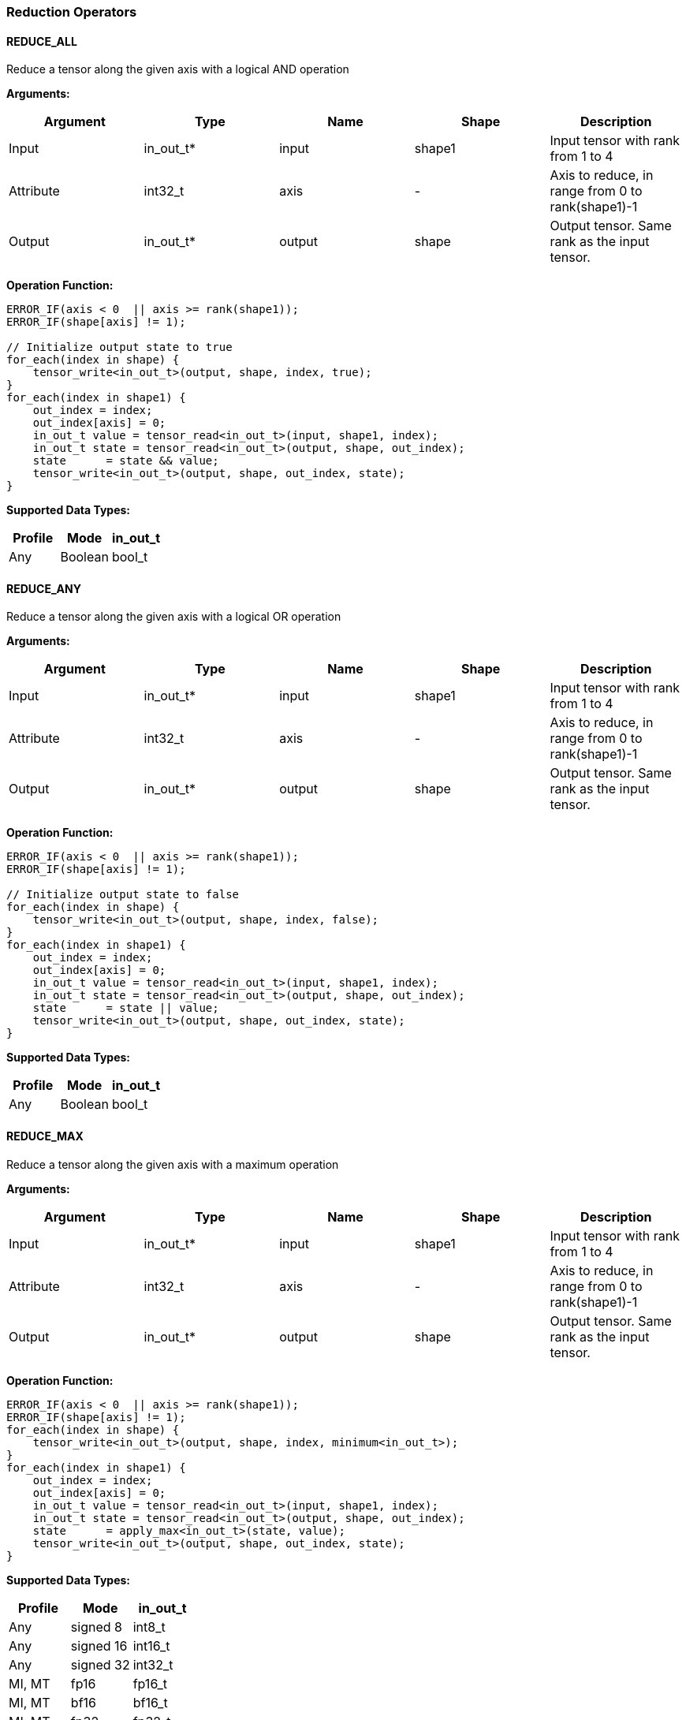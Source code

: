 //
// This confidential and proprietary software may be used only as
// authorised by a licensing agreement from ARM Limited
// (C) COPYRIGHT 2020-2021 ARM Limited
// ALL RIGHTS RESERVED
// The entire notice above must be reproduced on all authorised
// copies and copies may only be made to the extent permitted
// by a licensing agreement from ARM Limited.

=== Reduction Operators

==== REDUCE_ALL

Reduce a tensor along the given axis with a logical AND operation

*Arguments:*

|===
|Argument|Type|Name|Shape|Description

|Input|in_out_t*|input|shape1|Input tensor with rank from 1 to 4
|Attribute|int32_t|axis|-|Axis to reduce, in range from 0 to rank(shape1)-1
|Output|in_out_t*|output|shape|Output tensor. Same rank as the input tensor.
|===

*Operation Function:*

[source,c]
----
ERROR_IF(axis < 0  || axis >= rank(shape1));
ERROR_IF(shape[axis] != 1);

// Initialize output state to true
for_each(index in shape) {
    tensor_write<in_out_t>(output, shape, index, true);
}
for_each(index in shape1) {
    out_index = index;
    out_index[axis] = 0;
    in_out_t value = tensor_read<in_out_t>(input, shape1, index);
    in_out_t state = tensor_read<in_out_t>(output, shape, out_index);
    state      = state && value;
    tensor_write<in_out_t>(output, shape, out_index, state);
}
----

*Supported Data Types:*

|===
|Profile|Mode|in_out_t

|Any|Boolean|bool_t
|===

==== REDUCE_ANY

Reduce a tensor along the given axis with a logical OR operation

*Arguments:*

|===
|Argument|Type|Name|Shape|Description

|Input|in_out_t*|input|shape1|Input tensor with rank from 1 to 4
|Attribute|int32_t|axis|-|Axis to reduce, in range from 0 to rank(shape1)-1
|Output|in_out_t*|output|shape|Output tensor. Same rank as the input tensor.
|===

*Operation Function:*

[source,c]
----
ERROR_IF(axis < 0  || axis >= rank(shape1));
ERROR_IF(shape[axis] != 1);

// Initialize output state to false
for_each(index in shape) {
    tensor_write<in_out_t>(output, shape, index, false);
}
for_each(index in shape1) {
    out_index = index;
    out_index[axis] = 0;
    in_out_t value = tensor_read<in_out_t>(input, shape1, index);
    in_out_t state = tensor_read<in_out_t>(output, shape, out_index);
    state      = state || value;
    tensor_write<in_out_t>(output, shape, out_index, state);
}
----

*Supported Data Types:*

|===
|Profile|Mode|in_out_t

|Any|Boolean|bool_t
|===

==== REDUCE_MAX

Reduce a tensor along the given axis with a maximum operation

*Arguments:*

|===
|Argument|Type|Name|Shape|Description

|Input|in_out_t*|input|shape1|Input tensor with rank from 1 to 4
|Attribute|int32_t|axis|-|Axis to reduce, in range from 0 to rank(shape1)-1
|Output|in_out_t*|output|shape|Output tensor. Same rank as the input tensor.
|===

*Operation Function:*

[source,c]
----
ERROR_IF(axis < 0  || axis >= rank(shape1));
ERROR_IF(shape[axis] != 1);
for_each(index in shape) {
    tensor_write<in_out_t>(output, shape, index, minimum<in_out_t>);
}
for_each(index in shape1) {
    out_index = index;
    out_index[axis] = 0;
    in_out_t value = tensor_read<in_out_t>(input, shape1, index);
    in_out_t state = tensor_read<in_out_t>(output, shape, out_index);
    state      = apply_max<in_out_t>(state, value);
    tensor_write<in_out_t>(output, shape, out_index, state);
}
----

*Supported Data Types:*

|===
|Profile|Mode|in_out_t

|Any|signed 8|int8_t
|Any|signed 16|int16_t
|Any|signed 32|int32_t
|MI, MT|fp16|fp16_t
|MI, MT|bf16|bf16_t
|MI, MT|fp32|fp32_t
|===

==== REDUCE_MIN

Reduce a tensor along the given axis with a minimum operation

*Arguments:*
|===
|Argument|Type|Name|Shape|Description

|Input|in_out_t*|input|shape1|Input tensor with rank from 1 to 4
|Attribute|int32_t|axis|-|Axis to reduce, in range from 0 to rank(shape1)-1
|Output|in_out_t*|output|shape|Output tensor. Same rank as the input tensor.
|===

*Operation Function:*

[source,c]
----
ERROR_IF(axis < 0  || axis >= rank(shape1));
ERROR_IF(shape[axis] != 1);
for_each(index in shape) {
    tensor_write<in_out_t>(output, shape, index, maximum<in_out_t>);
}
for_each(index in shape1) {
    out_index = index;
    out_index[axis] = 0;
    in_out_t value = tensor_read<in_out_t>(input, shape1, index);
    in_out_t state = tensor_read<in_out_t>(output, shape, out_index);
    state      = apply_min<in_out_t>(state, value);
    tensor_write<in_out_t>(output, shape, out_index, state);
}
----

*Supported Data Types:*

|===
|Profile|Mode|in_out_t

|Any|signed 8|int8_t
|Any|signed 16|int16_t
|Any|signed 32|int32_t
|MI, MT|fp16|fp16_t
|MI, MT|bf16|bf16_t
|MI, MT|fp32|fp32_t
|===

==== REDUCE_PRODUCT

Reduce a tensor along the given axis by computing the product of the axis.

*Arguments:*

|===
|Argument|Type|Name|Shape|Description

|Input|in_out_t*|input|shape1|Input tensor with rank from 1 to 4
|Attribute|int32_t|axis|-|Axis to reduce, in range from 0 to rank(shape1)-1
|Output|in_out_t*|output|shape|Output tensor. Same rank as the input tensor.
|===

*Operation Function:*

[source,c]
----
ERROR_IF(axis < 0  || axis >= rank(shape1));
ERROR_IF(shape[axis] != 1);
for_each(index in shape) {
    tensor_write<in_out_t>(output, shape, index, 1.0);
}
for_each(index in shape1) {
    out_index = index;
    out_index[axis] = 0;
    in_out_t value = tensor_read<in_out_t>(input, shape1, index);
    in_out_t state = tensor_read<in_out_t>(output, shape, out_index);
    state      = state * value;
    tensor_write<in_out_t>(output, shape, out_index, state);
}
----

*Supported Data Types:*

|===
|Profile|Mode|in_out_t

|MI, MT|fp16|fp16_t
|MI, MT|bf16|bf16_t
|MI, MT|fp32|fp32_t
|===

==== REDUCE_SUM

Reduce a tensor along the given axis by computing the sum of the axis.

*Arguments:*

|===
|Argument|Type|Name|Shape|Description

|Input|in_out_t*|input|shape1|Input tensor with rank from 1 to 4
|Attribute|int32_t|axis|-|Axis to reduce, in range from 0 to rank(shape1)-1
|Output|in_out_t*|output|shape|Output tensor. Same rank as the input tensor.
|===

*Operation Function:*

[source,c]
----
ERROR_IF(axis < 0  || axis >= rank(shape1));
ERROR_IF(shape[axis] != 1);
for_each(index in shape) {
    tensor_write<in_out_t>(output, shape, index, 0);
}
for_each(index in shape1) {
    out_index = index;
    out_index[axis] = 0;
    in_out_t value = tensor_read<in_out_t>(input, shape1, index);
    in_out_t state = tensor_read<in_out_t>(output, shape, out_index);
    state      = apply_add<in_out_t>(state, value);
    tensor_write<in_out_t>(output, shape, out_index, state);
}
----

*Supported Data Types:*

|===
|Profile|Mode|in_out_t

|Any|signed 32|int32_t
|MI, MT|fp16|fp16_t
|MI, MT|bf16|bf16_t
|MI, MT|fp32|fp32_t
|===

